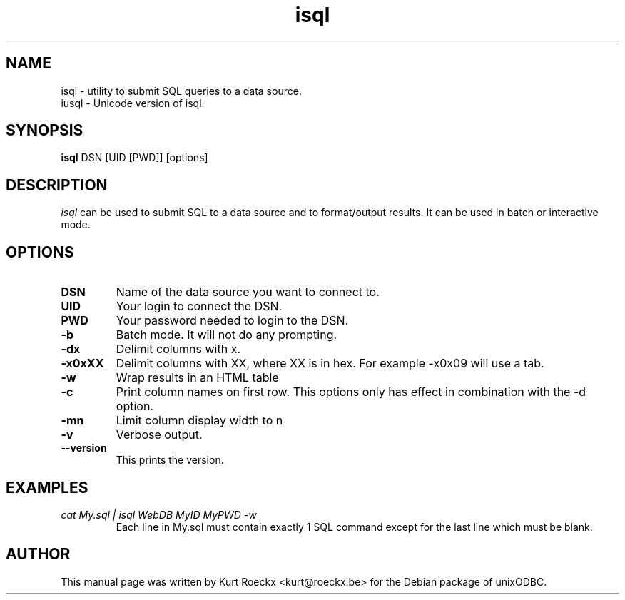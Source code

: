 .TH isql 1 "Dec 2004" UnixODBC "UnixODBC Reference"
.SH NAME
isql \- utility to submit SQL queries to a data source.
.br
iusql \- Unicode version of isql.
.SH SYNOPSIS
.B isql
DSN [UID [PWD]] [options]
.br
.SH DESCRIPTION
.I isql
can be used to submit SQL to a data source and to format/output results.
It can be used in batch or interactive mode.
.br
.SH OPTIONS
.TP
.B DSN
Name of the data source you want to connect to.
.TP
.B UID
Your login to connect the DSN.
.TP
.B PWD
Your password needed to login to the DSN.
.TP 
.B \-b
Batch mode.
It will not do any prompting.
.TP
.B \-dx
Delimit columns with x.
.TP
.B \-x0xXX
Delimit columns with XX, where XX is in hex.
For example -x0x09 will use a tab.
.TP
.B \-w
Wrap results in an HTML table
.TP
.B \-c
Print column names on first row.
This options only has effect in combination with the -d option.
.TP
.B \-mn
Limit column display width to n
.TP
.B \-v
Verbose output.
.TP
.B \-\-version
This prints the version.
.SH EXAMPLES
.TP
.I cat My.sql | isql WebDB MyID MyPWD -w
Each line in My.sql must contain exactly 1 SQL command except for the
last line which must be blank.
.SH AUTHOR
This manual page was written by Kurt Roeckx <kurt@roeckx.be>
for the Debian package of unixODBC.

